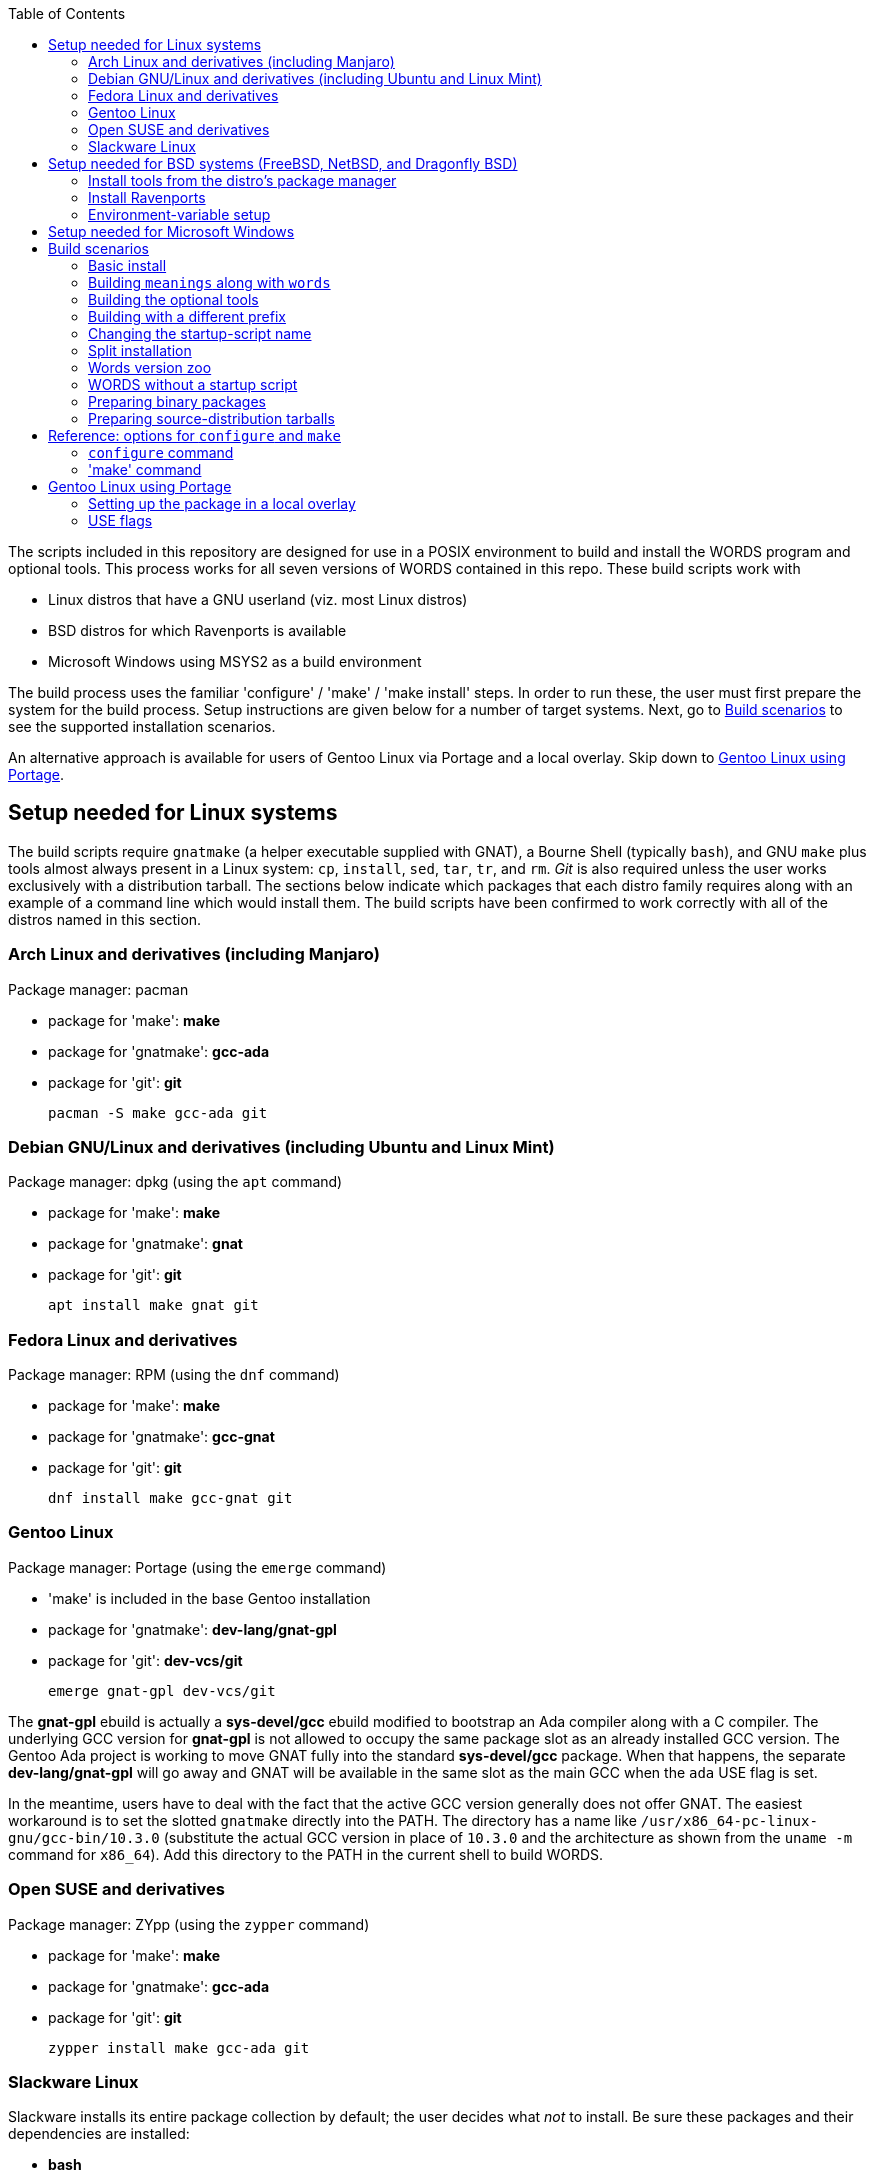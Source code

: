 // Copyright © 2022 Michael Thompson
// SPDX-License-Identifier: FSFAP
:toc:
:toc-placement: manual

The scripts included in this repository are designed for use in a POSIX 
environment to build and install the WORDS program and optional tools.  This
process works for all seven versions of WORDS contained in this repo.  These
build scripts work with

* Linux distros that have a GNU userland (viz. most Linux distros)
* BSD distros for which Ravenports is available
* Microsoft Windows using MSYS2 as a build environment

The build process uses the familiar 'configure' / 'make' / 'make install'
steps.  In order to run these, the user must first prepare the system for
the build process.  Setup instructions are given below for a number of
target systems.  Next, go to <<build_scenarios,Build scenarios>> to see the
supported installation scenarios.

An alternative approach is available for users of Gentoo Linux via Portage
and a local overlay.
Skip down to <<with_portage,Gentoo Linux using Portage>>.

toc::[]

== Setup needed for Linux systems

The build scripts require `gnatmake` (a helper executable supplied with
GNAT), a Bourne Shell (typically `bash`), and GNU `make` plus tools almost
always present in a Linux system: `cp`, `install`, `sed`, `tar`, `tr`, and
`rm`.  _Git_ is also required unless the user works exclusively with a
distribution tarball.  The sections below indicate which packages that each
distro family requires along with an example of a command line which would
install them.  The build scripts have been confirmed to work correctly with
all of the distros named in this section.

=== Arch Linux and derivatives (including Manjaro)

Package manager: pacman

* package for 'make': *make*
* package for 'gnatmake': *gcc-ada*
* package for 'git': *git*

 pacman -S make gcc-ada git

=== Debian GNU/Linux and derivatives (including Ubuntu and Linux Mint)

Package manager: dpkg (using the `apt` command)

* package for 'make': *make*
* package for 'gnatmake': *gnat*
* package for 'git': *git*

 apt install make gnat git

=== Fedora Linux and derivatives

Package manager: RPM (using the `dnf` command)

* package for 'make': *make*
* package for 'gnatmake': *gcc-gnat*
* package for 'git': *git*

 dnf install make gcc-gnat git

=== Gentoo Linux

Package manager: Portage (using the `emerge` command)

* 'make' is included in the base Gentoo installation
* package for 'gnatmake': *dev-lang/gnat-gpl*
* package for 'git': *dev-vcs/git*

 emerge gnat-gpl dev-vcs/git

The *gnat-gpl* ebuild is actually a *sys-devel/gcc* ebuild modified to
bootstrap an Ada compiler along with a C compiler.  The underlying GCC
version for *gnat-gpl* is not allowed to occupy the same package slot as an
already installed GCC version.  The Gentoo Ada project is working to move
GNAT fully into the standard *sys-devel/gcc* package.  When that happens,
the separate *dev-lang/gnat-gpl* will go away and GNAT will be available in
the same slot as the main GCC when the `ada` USE flag is set.

In the meantime, users have to deal with the fact that the active GCC
version generally does not offer GNAT.  The easiest workaround is to set
the slotted `gnatmake` directly into the PATH.  The directory has a
name like `/usr/x86_64-pc-linux-gnu/gcc-bin/10.3.0` (substitute the actual
GCC version in place of `10.3.0` and the architecture as shown from the
`uname -m` command for `x86_64`).  Add this directory to the PATH in the
current shell to build WORDS.

=== Open SUSE and derivatives

Package manager: ZYpp (using the `zypper` command)

* package for 'make': *make*
* package for 'gnatmake': *gcc-ada*
* package for 'git': *git*

 zypper install make gcc-ada git

=== Slackware Linux

Slackware installs its entire package collection by default; the user
decides what _not_ to install.  Be sure these packages and their
dependencies are installed:

* *bash*
* *sed*
* *make*
* *gcc-gnat*
* *git*

== Setup needed for BSD systems (FreeBSD, NetBSD, and Dragonfly BSD)

We have to obtain GNAT from a third party since GNAT is no longer available
among the standard BSD packages.  The Ravenports package manager includes
GNAT in its internal package-building toolchain, which Ravenports can
rebuild from source.  Ravenports is designed so that this toolchain is
available only for its own package-building processes, but accessing this
toolchain from the outside requires simply the setting of two environment
variables.  We do not use the Ravenports build framework or packaging
system.  Indeed, Ravenports includes a port for WORDS, but its `words` runs
incorrectly since it lacks the needed patches for ADDONS and UNIQUES.

A Ravenports installation must be tailored to the BSD disribution on which
it runs.  There are separate tarballs for each supported distribution as
well as distinct sets of installation instructions.  *Ravenports is not
available for OpenBSD or Darwin (MacOS)*.  It _may_ be possible to use one
of the other Ravenports tarballs to build WORDS on OpenBSD or Darwin. I did
not attempt this.

Proceed through the next three sections to prepare the setup to build WORDS.

==== Install tools from the distro's package manager

The build scripts will not work with BSD 'make'; the require GNU 'make'.
The BSD distros call this package 'gmake'; this is also the name of the
executable.  Download 'git' if needed.  Note that the default DragonFly
installation already includes 'git-lite'.

Command needed to install these depends on the distro:

. FreeBSD: `pkg install gmake git`
. NetBSD: `pkgin install gmake git`
. DragonFly BSD: `pkg install gmake`

==== Install Ravenports

To install Ravenports, go to https://www.ravenports.com and follow the
instructions in the Quick Start page for your BSD distribution.  For the
purposes of building WORDS, it is necessary to follow those instructions
only up to the "Install Ravenports metaport" section.

Hint: if the Ravenports installation fails at some point (as it did for me
when `ravensw` segfaulted in the setup for DragonFly BSD), you might try
installing an older version for the _same_ distro.

==== Environment-variable setup

Now log in as a regular user and enter a Bourne Shell.  (The `configure`
script won't work with csh or tcsh.)  A few adjustments to the build
environment are needed in order to build WORDS.

All the Makefile targets except `make clean` require 'gmake'.  The default
target (which builds WORDS) requires a setup of the PATH and LD_LIBARY_PATH
environment variables:

. PATH must include the Ravenports-toolchain `bin/` directories.
. LD_LIBRARY_PATH must be set to refer to the Ravenports-toolchain `lib/`
directories.

Since the exact paths vary according to the BSD flavor and the Ravenports
version, we do not indicate their exact settings here.  Use this command to
display what must be added to the PATH variable:

 find /raven/share/raven/toolchain -name bin -type d | xargs echo | tr ' ' :

Likewise this command prints what must be set into LD_LIBRARY_PATH:

 find /raven/share/raven/toolchain -name lib -type d | xargs echo | tr ' ' :

It is helpful to set up a 'make' script in a local directory along these
lines:

----
#!/bin/sh
export PATH="<ravenpath bin directories>:$PATH"
LD_LIBRARY_PATH="<ravenpath lib directories>" gmake $@
----

Be sure to mark the file as executable, for example:

 chmod +x bin/make

Call this script when the instructions direct you to use the default `make`
target to build the package.  You may use `gmake` for other targets,
particularly the `install` target.  Example:

----
.configure
~/bin/make
# Then, as root
cd ~user/latin-words
gmake install
----

Extra points for setting `$HOME/bin` early in the PATH.  Remember to use
`gmake` when installing as _root_
.

== Setup needed for Microsoft Windows

There are several ways to set up the needed build environment;
assuming the common case for desktops and laptops (Windows 10 or later on an
AMD64/Intel64 processor), this way appears to be the best.

Download and install MSYS2 from https://www.msys2.org.  Close any
command-prompt window the installer may have opened and open the
correct one for our purpose:  click on the newly installed shortcut
labelled MSYS2 UCRT64.  Now we may install the needed dependencies:

* mingw-w64-ucrt-x86_64-make
* mingw-w64-ucrt-x86_64-gcc-ada
* git

Run these commands to install the dependencies:

----
pacman -Fy
pacman -S mingw-w64-ucrt-x86_64-make mingw-w64-ucrt-x86_64-gcc-ada git
----

Finish the setup with these commands to work around a couple of glitches:

----
cd /ucrt64/bin; ln -s mingw32-make.exe make.exe; cd -
git config --global core.ignorecase true
----

[NOTE]
====
This note explains why we recommend the above setup.  Those not interested
may skip ahead. 

The build scripts in this repo almost certainly would not work with
Microsoft's native build systems. To use this repo we need an environment
that provides GNU _make_.  I went with MSYS2 since not only does it let
Makefiles be unconcerned about whether executable files have an _.exe_
extension but also that it generates executables that can run on other
Windows machines without having to install special libraries.

MSYS2 is a bit confusing to use since it includes multiple distinct
toolchains, each based on its own combination of base Windows C library
('msvcrt', 'ucrt', or 'cygwin'), compilers, and tools.  The MSYS2
documentation refers to these toolchains as _environments_, each with its
own path prefix.  MSYS2 provides a start-menu icon for each environment.

Just as with any Linux distro, MSYS2 offers packages the user may install.
Many of packages in the MSYS2 ecosystem have environment-specific variants,
though other packages are environment-agnostic.  This is what gives rise to
the cumbersome package names.  It is up to the user to install the correct
flavor of any given package.

The AMD64 GNAT system is available in only two MSYS2 environments, MINGW64
and UCRT64.  The latter uses the 'ucrt' Windows library, which is the one
that Microsoft promotes for current and future versions of Windows.  The
above instructions reflect that choice.

To use MINGW64 instead of UCRT64, install these libraries in a MING64 window.

* mingw-w64-x86_64-make
* mingw-w64-x86_64-gcc-ada
* git

The glitch-fix commands become

 cd /mingw64/bin; ln -s mingw32-make.exe make.exe; cd -
 git config --global core.ignorecase true

Similar adjustments are necessary for Windows on ARM processors.
====

[[build_scenarios]]
== Build scenarios

Now that the system is prepared for the build process, be logged in as a
normal user and do one of the following:

* Clone the https://github.com/potano/latin-words repo with Git and `cd` to
the `latin-words` directory.  Check out an older version of WORDS if
desired.
* Download and untar a distribution tarball and `cd` into the directory just
created.

Examples of these:

----
# To clone the Git repo
git clone https://github.com/potano/latin-words
cd latin-words
----

----
# To untar a distribution tarball
tar xzf latin-words-1.97.12.tar.gz
cd latin-words-1.97.12
----

Now run `configure` and `make` as needed.  The sections below detail some
typical use cases.  Remember to use any variant of the `make` command that
distro-specific instructions may have directed you to use.

[NOTE]
====
The WORDS program is designed to load its dictionary files from the current
directory when the program starts.  That means that either a GUI icon or
a small script should be set up to switch to that directory and then start
`words`.  Traditionally, `words` and any other executable such as `meanings`
is installed in the same directory as the dictionary files; we follow that
pattern here.

Typically, these build scripts install these to
`/usr/local/lib/latin-words/` and the startup script as
`/usr/local/bin/words`.  The setup scenarios may alter this.
====

=== Basic install

The basic steps build the `words` binary and its dictionary files, install
them in the `/usr/local/lib/latin-words/` directory, and installs the script
`/usr/local/bin/words` in the PATH.

----
./configure
make
----

Then as _root_ `cd` into the build directory and run this:

----
make install
----

=== Building `meanings` along with `words`

Most versions of the WORDS sources include the source file for the
`meanings` executable.  Intended as an aid to be provided to test-takers, it
displays the meanings of words but not an analysis of their inflections.
Adding the `--enable-meanings` switch to the `./configure` command builds
`meanings` alongside `words` and likewise installs a script in the PATH to
run the main `meanings` program.

----
./configure --enable-meanings
# ...
----

=== Building the optional tools

In May, 2005 (in time for the 1.97Ed release, v1.97.7), Col. Whitaker
published the sources for tools he used to construct the dictionaries.  He
revised these in January, 2007.  Adding the `--enable-tools` switch to the
`./configure` command line builds these tools plus the few tools that have
always been present in the main 'wordsall.zip' used to process the
dictionary files at build time.  (For versions earlier than v1.97.7, this
option installs only those make-dictionary programs.)  These tools are
installed in the same directory as the other executables.  No startup
scripts are installed for these.

----
./configure --enable-tools
# ...
----

=== Building with a different prefix

The `--prefix=` switch of the `./configure` command alters the base location
of the dictionary/binary directory and the script directory, which by
default is `/usr/local`.  MSYS2 and Gentoo Portage set this automatically to
directories more apt for their purposes.

An important application of this is building and installing WORDS directly
in the user's own HOME directory tree.  For example, this installs the WORDS
data in `~/lib/latin-words` and the startup script in `~/bin`.  This time it
is the user, not _root_, who runs `make install`.

----
./configure --prefix=$HOME
make
make install
----

=== Changing the startup-script name

Normally the startup script is installed under the name `words` in a
directory configured to be in the PATH.  The `WORDS_CMD_NAME=` argument of
`./configure` sets the command name.

For example, this sets the command to run WORDS to be `whitakers-words`:

----
./configure WORDS_CMD_NAME=whitakers-words
# ...
----

Likewise the `MEANINGS_CMD_NAME=` argument sets the name of the startup
script for `meanings`.  You still need to use the `--enable-meanings` switch
to build the meanings executable.

=== Split installation

All of the above build scenarios involve modifying the arguments of the
`configure` script.  In all these cases, a `make uninstall` would remove all
of the installed files because their locations would be baked into the
Makefile.

By applying arguments to the `make` command we can install WORDS in
non-standard ways.

The `MAINDIR=` argument of the `make` command overrides the default
_prefix_`/lib/latin-words` location.  If applied both to the default `make`
command and the `make install`, the result is a startup script installed
in a directory determined by the prefix and a main directory not
determined by the prefix.

In this example, we install the `words` startup script in `~/bin` and the
main directory at `~/misc/latin-words`.

----
./configure --prefix=$HOME
make MAINDIR="$HOME/misc/latin-words"
main MAINDIR="$HOME/misc/latin-words" install
----

=== Words version zoo

We can combine the above techniques to set up a "zoo" of WORDS versions.
This makes it so that the user may issue a command like `words_v1.95.0` to
start the version under a name determined by the Git tag.  Assuming that `~/bin` is in the
user's path, we can use this block of commands:

----
git tag | while read tag; do
  git checkout $tag
  ./configure --prefix="$HOME" WORDS_CMD_NAME="words_$tag"
  make MAINDIR="$HOME/zoo/$tag"
  make MAINDIR="$HOME/zoo/$tag" install
  make clean
done
----

This builds all the WORDS versions in the repo, sets each up in a separate
directory under `~/zoo/`, and makes a startup script in the user's `bin`
directory with a separate startup script for each version.

=== WORDS without a startup script

It is possible to install only the main directory without a startup script.
The main use case for this is to prepare a WORDS installation for access
via a GUI.

The `install-main` target installs just the main directory
containing the `words` executable, the dictionaries, and, if selected, the
tools and/or `meanings`.  The target also accepts the `MAINDIR=`
command-line argument.

This example installs the `words` executable and dictionaries, along with
program icon that Col. Whitaker included in the Windows-binary .zip files,
into the directory `~/staging`.

----
./configure
make
make MAINDIR="$HOME/staging" install-main
cp assets/SPQR.ICO ~/staging
----

=== Preparing binary packages

None of the `make` targets install documentation.  The build process gathers
the principal documentation that Col. Whitaker wrote into the `docs/`
subdirectory.  Packagers may want to copy the documentation from there.

The `assets/` subdirectory contains `SPQR.ICO`, the icon file that Col.
Whitaker included in Windows binary-package .zip files.

Of interest to Linux and BSD distro maintainers:  the Makefile respects the
`DESTDIR` _make_-command argument, the standard
mechanism in the _autotools_ world to specify an offset path to a staging
directory.

For packaging WORDS for Windows it would be more helpful to use the
`MAINDIR=` argument as described above.

Issues like the preparation of a Windows package installer are left as an
exercise for the reader.

=== Preparing source-distribution tarballs

The `make dist` target generates a distribution tarball for the checked-out
version and leaves it in the `distrib/` subdirectory.  Likewise, the
`make ebuild` target generates the corresponding Gentoo ebuild in the same
directory.

Both the tarball and the ebuild reflect the version number.


== Reference: options for `configure` and `make`

=== `configure` command

The 'configure' command may be run with any combination of these arguments:

--prefix=`directory`:: set pathname prefix for target 'bin/' and 'lib/'
directories (default: '/usr/local/')

--libdir=`directory`:: set pathname of the directory for executable library
files (default: [prefix]'/lib/').  Normally the main files (dictionaries
and main executables) are installed in the `latin-words` directory within
this library directory.

--execdir=`directory`:: name of the directory for executable files available
from the command line (default: [prefix]`/bin/`).  The startup-script files
are installed here.

--enable-meanings:: build and install the 'meanings' executable

--enable-tools:: build and install dictonary-file-management tools

WORDS_CMD_NAME='name':: set name of command to run the main WORDS program
(default: 'words')

MEANINGS_CMD_NAME='name':: set name of command to run the meanings-only
program (default: 'meanings')


=== 'make' command

The `make` command line has the form `make` [options] [<target>]

The make target must be one or more of the following.

`all` (or no target given):: Build the main program(s) (`words` always
and `meanings` if configured), helper programs, architecture-specific
data files (using the helper programs), additional tools (if configured),
and the startup scripts.  Also collects the HTML and text documents into
the `docs/` directory within the project.

`install`:: Install the executables and data files to the configured
directories.  The actions of this target are available separately as the
`install-main` and `install-exec` for use cases where only one of these is
needed.  See below for details.

`install-main`:: Install the main binary executables and data files to the
main directory (either the `latin-words` directory relative to the
configured --libdir or the directory selected by the MAINDIR= `make`
option.

`install-exec`:: Install the startup script(s) into the directory configured
by the --prefix or --bindir `configure` option or the `bindir=` make option.

`uninstall`:: Uninstall the files from the configured main directory and the
startup scripts from the configured binary directory.

`clean`:: Delete all generated files and directories within the project
directory.

`dist`:: Generate a distribution tarball for the currently checked-out
version.  Writes the tarball in the `distrib/` directory within the project
directory.

`ebuild`:: Generate a Gentoo Portage ebuild for the currently checked-out
version.  Writes the file in the `distrib/` directory within the project.

In addition to the normal `make` option arguments, the following are
supported for building WORDS.

GNATMAKE=_name_:: Specify the name of the `gnatmake` executable

GMFLAGS=_flags_:: Specify the GNAT compiler options for building tools and
the dictionary-building helpers (default: `-gnat95`)

libdir=_path_:: Specify the library directory (default: [prefix]`/lib`)

MAINDIR=_path_:: Specify the directory to hold the dictionary files and main
executables  (default: [libdir]`/latin-words`)

MAINPROG_GMFLAGS=_flags_:: Specify the GNAT compiler options for building
the main program(s) (default: `-O3 $(GMFLAGS)`)


[[with_portage]]
== Gentoo Linux using Portage

Gentoo Linux users intent on installing WORDS on their systems are advised
to use Portage for the purpose.  This makes it so that the program is known
to the package manager just like any other normally installed package.
Intrepid users of other distros _could_ choose to use Portage also via
https://wiki.gentoo.org/wiki/Project:Prefix[Gentoo Prefix], but for most
non-Gentoo users, it would be easier to use the main instructions given
above for `configure` and `make`.

=== Setting up the package in a local overlay

It would be safe to assume that you are reading this section because the
package is not available in the Portage tree or a published overlay.  If
you have not yet set up an overlay, follow the instructions in the
Gentoo-wiki page https://wiki.gentoo.org/wiki/Creating_an_ebuild_repository[
Creating an ebuild repository] to set one up.

When the overlay is ready, follow these steps:

. Create the directory `app-dicts/latin-words` at the root directory of the
overlay, `cd` to that directory, and copy the ebuild there.
. If you have the distribution tarball, copy it to the distribution-file
directory.  The `DISTDIR` variable of `make.conf` sets this location, which
is typically `/var/cache/distfiles`.  If you do not have tarball on hand,
the `ebuild` command in the next step will fetch the file for you.
. Run the command `ebuild latin-words-1.97.12 manifest` where the second
argument is the name of the file containing the ebuild.  Tab completion can
help you here..
. Add an entry for `app-dicts/latin-words` to the `package.accept_keywords`
file either in `/etc/portage/` or the profile directory of the overlay.

=== USE flags

These USE flags are available:

`meanings`:: build the `meanings` executable and make it accessible via the
`meanings` command
`tools`:: build the optional WORDS dictionary tools and install them in the
WORDS main directory (`/usr/lib64/latin-words`).

Note that the ebuild takes advantage of the `ada` eclass and thereby avoids
the need for you to enable the correct GCC slot for GNAT.  See the
https://wiki.gentoo.org/wiki/Project:Ada[Gentoo Ada Project] page for more
details.

At this point you should be able to do the normal emerge operations on
the package such as

----
emerge -va latin-words
----


